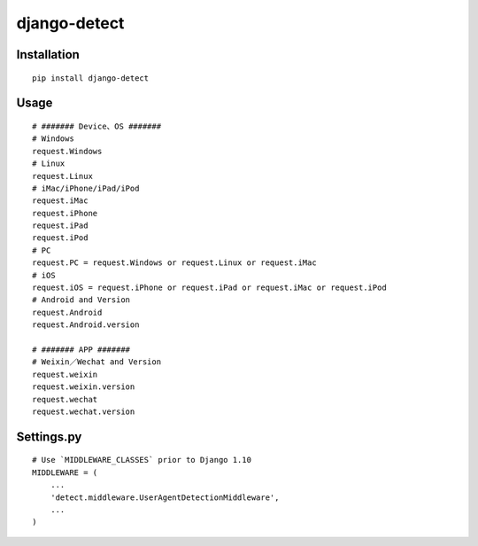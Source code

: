 =============
django-detect
=============

Installation
============

::

    pip install django-detect


Usage
=====

::

    # ####### Device、OS #######
    # Windows
    request.Windows
    # Linux
    request.Linux
    # iMac/iPhone/iPad/iPod
    request.iMac
    request.iPhone
    request.iPad
    request.iPod
    # PC
    request.PC = request.Windows or request.Linux or request.iMac
    # iOS
    request.iOS = request.iPhone or request.iPad or request.iMac or request.iPod
    # Android and Version
    request.Android
    request.Android.version

    # ####### APP #######
    # Weixin／Wechat and Version
    request.weixin
    request.weixin.version
    request.wechat
    request.wechat.version


Settings.py
===========

::

    # Use `MIDDLEWARE_CLASSES` prior to Django 1.10
    MIDDLEWARE = (
        ...
        'detect.middleware.UserAgentDetectionMiddleware',
        ...
    )

